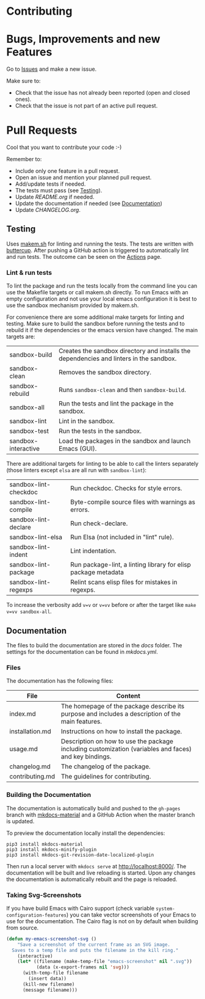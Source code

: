#+STARTUP: showall

* Contributing

* Bugs, Improvements and new Features

Go to [[https://github.com/hubisan/emacs-template-package/issues][Issues]] and make a new issue.

Make sure to:

- Check that the issue has not already been reported (open and closed ones).
- Check that the issue is not part of an active pull request.

* Pull Requests

Cool that you want to contribute your code :-)

Remember to:

- Include only one feature in a pull request.
- Open an issue and mention your planned pull request.
- Add/update tests if needed.
- The tests must pass (see [[#testing][Testing]]).
- Update [[README.org]] if needed.
- Update the documentation if needed (see [[#documentation][Documentation]])
- Update [[CHANGELOG.org]].

** Testing

Uses [[https://github.com/alphapapa/makem.sh][makem.sh]] for linting and running
the tests. The tests are written with
[[https://github.com/jorgenschaefer/emacs-buttercup][buttercup]]. After pushing
a GitHub action is triggered to automatically lint and run tests. The outcome
can be seen on the
[[https://github.com/hubisan/emacs-template-package/actions][Actions]] page.

*** Lint & run tests

To lint the package and run the tests locally from the command line you can use
the Makefile targets or call makem.sh directly. To run Emacs with an empty
configuration and not use your local emacs configuration it is best to use the
sandbox mechanism provided by makem.sh.

For convenience there are some additional make targets for linting and testing.
Make sure to build the sandbox before running the tests and to rebuild it if the
dependencies or the emacs version have changed. The main targets are:

| sandbox-build       | Creates the sandbox directory and installs the dependencies and linters in the sandbox. |
| sandbox-clean       | Removes the sandbox directory.                                                          |
| sandbox-rebuild     | Runs ~sandbox-clean~ and then ~sandbox-build~.                                          |
| sandbox-all         | Run the tests and lint the package in the sandbox.                                      |
| sandbox-lint        | Lint in the sandbox.                                                                    |
| sandbox-test        | Run the tests in the sandbox.                                                           |
| sandbox-interactive | Load the packages in the sandbox and launch Emacs (GUI).                                |

There are additional targets for linting to be able to call the linters
separately (those linters except ~elsa~ are all run with ~sandbox-lint~):

| sandbox-lint-checkdoc | Run checkdoc. Checks for style errors.                         |
| sandbox-lint-compile  | Byte-compile source files with warnings as errors.             |
| sandbox-lint-declare  | Run check-declare.                                             |
| sandbox-lint-elsa     | Run Elsa (not included in "lint" rule).                        |
| sandbox-lint-indent   | Lint indentation.                                              |
| sandbox-lint-package  | Run package-lint, a linting library for elisp package metadata |
| sandbox-lint-regexps  | Relint scans elisp files for mistakes in regexps.              |

To increase the verbosity add ~v=v~ or ~v=vv~ before or after the target like
~make v=vv sandbox-all~.

** Documentation

The files to build the documentation are stored in the [[docs]] folder. The
settings for the documentation can be found in [[mkdocs.yml]].

*** Files

The documentation has the following files:

| File            | Content                                                                                               |
|-----------------+-------------------------------------------------------------------------------------------------------|
| index.md        | The homepage of the package describe its purpose and includes a description of the main features.     |
| installation.md | Instructions on how to install the package.                                                           |
| usage.md        | Description on how to use the package including customization (variables and faces) and key bindings. |
| changelog.md    | The changelog of the package.                                                                         |
| contributing.md | The guidelines for contributing.                                                                      |

*** Building the Documentation

The documentation is automatically build and pushed to the =gh-pages= branch
with [[https://squidfunk.github.io/mkdocs-material/][mkdocs-material]] and a
GitHub Action when the master branch is updated.

To preview the documentation locally install the dependencies:

#+BEGIN_SRC shell
  pip3 install mkdocs-material
  pip3 install mkdocs-minify-plugin
  pip3 install mkdocs-git-revision-date-localized-plugin
#+END_SRC

Then run a local server with ~mkdocs serve~ at http://localhost:8000/. The
documentation will be built and live reloading is started. Upon any changes the
documentation is automatically rebuilt and the page is reloaded.

*** Taking Svg-Screenshots

If you have build Emacs with Cairo support (check variable
~system-configuration-features~) you can take vector screenshots of your Emacs
to use for the documentation. The Cairo flag is not on by default when building
from source.

#+BEGIN_SRC emacs-lisp
  (defun my-emacs-screenshot-svg ()
      "Save a screenshot of the current frame as an SVG image.
    Saves to a temp file and puts the filename in the kill ring."
      (interactive)
      (let* ((filename (make-temp-file "emacs-screenshot" nil ".svg"))
             (data (x-export-frames nil 'svg)))
        (with-temp-file filename
          (insert data))
        (kill-new filename)
        (message filename)))
#+END_SRC
